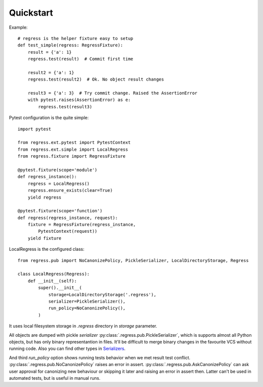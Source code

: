 Quickstart
===================================

Example::

    # regress is the helper fixture easy to setup
    def test_simple(regress: RegressFixture):
        result = {'a': 1}
        regress.test(result)  # Commit first time

        result2 = {'a': 1}
        regress.test(result2)  # Ok. No object result changes

        result3 = {'a': 3}  # Try commit change. Raised the AssertionError
        with pytest.raises(AssertionError) as e:
            regress.test(result3)


Pytest configuration is the quite simple::

    import pytest

    from regress.ext.pytest import PytestContext
    from regress.ext.simple import LocalRegress
    from regress.fixture import RegressFixture

    @pytest.fixture(scope='module')
    def regress_instance():
        regress = LocalRegress()
        regress.ensure_exists(clear=True)
        yield regress

    @pytest.fixture(scope='function')
    def regress(regress_instance, request):
        fixture = RegressFixture(regress_instance,
            PytestContext(request))
        yield fixture


LocalRegress is the configured class::

    from regress.pub import NoCanonizePolicy, PickleSerializer, LocalDirectoryStorage, Regress

    class LocalRegress(Regress):
        def __init__(self):
            super().__init__(
                storage=LocalDirectoryStorage('.regress'),
                serializer=PickleSerializer(),
                run_policy=NoCanonizePolicy(),
            )

It uses local filesystem storage in `.regress` directory in `storage` parameter.

All objects are dumped with pickle `serializer` :py:class:`.regress.pub.PickleSerializer`, which is supports almost all Python objects, but has only binary representantion in files. It'll be difficult to merge binary changes in the favourite VCS without running code. Also you can find other types in `Serializers <../api/serializer.html>`__.

And third `run_policy` option shows running tests behavior when we met result test conflict. :py:class:`.regress.pub.NoCanonizePolicy` raises an error in assert. :py:class:`.regress.pub.AskCanonizePolicy` can ask user approval for canonizing new behaviour or skipping it later and raising an error in assert then. Latter can't be used in automated tests, but is useful in manual runs.
